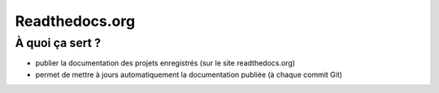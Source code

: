 Readthedocs.org
===============

À quoi ça sert ?
----------------

- publier la documentation des projets enregistrés (sur le site readthedocs.org)
- permet de mettre à jours automatiquement la documentation publiée (à chaque
  commit Git)

